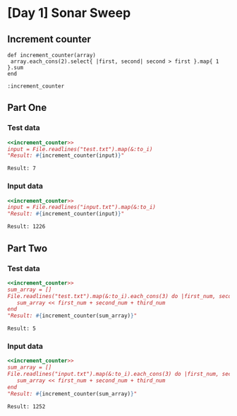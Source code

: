 * [Day 1] Sonar Sweep
** Org mode :noexport:
   This is written in literate programming with org-babel and ruby. Reading this file won't help you to understand quickly. Please refers to the generated markdown file 
** Increment counter
#+NAME: increment_counter
#+BEGIN_SRC ruby :session  
  def increment_counter(array)
   array.each_cons(2).select{ |first, second| second > first }.map{ 1 }.sum
  end
#+END_SRC

#+RESULTS: increment_counter
: :increment_counter

** Part One
*** Test data
   
    #+BEGIN_SRC ruby :exports both  :noweb yes
      <<increment_counter>>
      input = File.readlines("test.txt").map(&:to_i)      
      "Result: #{increment_counter(input)}"
    #+END_SRC

    #+RESULTS:
    : Result: 7

*** Input data 
    #+BEGIN_SRC ruby :exports both :noweb yes
      <<increment_counter>>
      input = File.readlines("input.txt").map(&:to_i)      
      "Result: #{increment_counter(input)}"
    #+END_SRC

    #+RESULTS:
    : Result: 1226
    
** Part Two
*** Test data
   #+BEGIN_SRC ruby :exports both :noweb yes
     <<increment_counter>>
     sum_array = []
     File.readlines("test.txt").map(&:to_i).each_cons(3) do |first_num, second_num, third_num|
        sum_array << first_num + second_num + third_num
     end
     "Result: #{increment_counter(sum_array)}"
   #+END_SRC

   #+RESULTS:
   : Result: 5
*** Input data   
   #+BEGIN_SRC ruby :exports both :noweb yes
     <<increment_counter>>
     sum_array = []
     File.readlines("input.txt").map(&:to_i).each_cons(3) do |first_num, second_num, third_num|
        sum_array << first_num + second_num + third_num
     end     
     "Result: #{increment_counter(sum_array)}"
   #+END_SRC

   #+RESULTS:
   : Result: 1252
